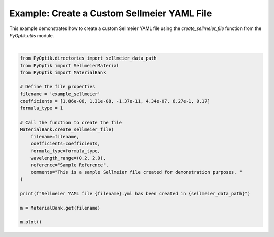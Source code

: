 
.. DO NOT EDIT.
.. THIS FILE WAS AUTOMATICALLY GENERATED BY SPHINX-GALLERY.
.. TO MAKE CHANGES, EDIT THE SOURCE PYTHON FILE:
.. "gallery/utils/create_sellmeier_file.py"
.. LINE NUMBERS ARE GIVEN BELOW.

.. only:: html

    .. note::
        :class: sphx-glr-download-link-note

        :ref:`Go to the end <sphx_glr_download_gallery_utils_create_sellmeier_file.py>`
        to download the full example code

.. rst-class:: sphx-glr-example-title

.. _sphx_glr_gallery_utils_create_sellmeier_file.py:


Example: Create a Custom Sellmeier YAML File
============================================

This example demonstrates how to create a custom Sellmeier YAML file using the
`create_sellmeier_file` function from the `PyOptik.utils` module.

.. GENERATED FROM PYTHON SOURCE LINES 10-34



.. image-sg:: /gallery/utils/images/sphx_glr_create_sellmeier_file_001.png
   :alt: Refractive Index vs. Wavelength: [example_sellmeier]
   :srcset: /gallery/utils/images/sphx_glr_create_sellmeier_file_001.png
   :class: sphx-glr-single-img


.. rst-class:: sphx-glr-script-out

 .. code-block:: none

    Sellmeier YAML file example_sellmeier.yml has been created in /Users/martinpdes/Desktop/GitProject/PyOptik/PyOptik/data/sellmeier






|

.. code-block:: python3

    from PyOptik.directories import sellmeier_data_path
    from PyOptik import SellmeierMaterial
    from PyOptik import MaterialBank

    # Define the file properties
    filename = 'example_sellmeier'
    coefficients = [1.86e-06, 1.31e-08, -1.37e-11, 4.34e-07, 6.27e-1, 0.17]
    formula_type = 1

    # Call the function to create the file
    MaterialBank.create_sellmeier_file(
        filename=filename,
        coefficients=coefficients,
        formula_type=formula_type,
        wavelength_range=(0.2, 2.0),
        reference="Sample Reference",
        comments="This is a sample Sellmeier file created for demonstration purposes. "
    )

    print(f"Sellmeier YAML file {filename}.yml has been created in {sellmeier_data_path}")

    m = MaterialBank.get(filename)

    m.plot()


.. rst-class:: sphx-glr-timing

   **Total running time of the script:** (0 minutes 0.201 seconds)


.. _sphx_glr_download_gallery_utils_create_sellmeier_file.py:

.. only:: html

  .. container:: sphx-glr-footer sphx-glr-footer-example




    .. container:: sphx-glr-download sphx-glr-download-python

      :download:`Download Python source code: create_sellmeier_file.py <create_sellmeier_file.py>`

    .. container:: sphx-glr-download sphx-glr-download-jupyter

      :download:`Download Jupyter notebook: create_sellmeier_file.ipynb <create_sellmeier_file.ipynb>`


.. only:: html

 .. rst-class:: sphx-glr-signature

    `Gallery generated by Sphinx-Gallery <https://sphinx-gallery.github.io>`_
